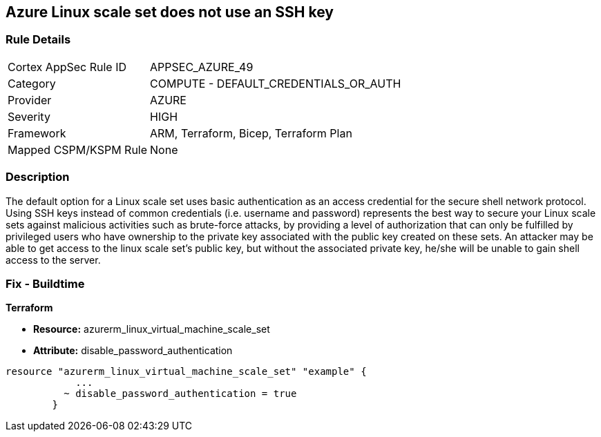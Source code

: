 == Azure Linux scale set does not use an SSH key


=== Rule Details

[cols="1,2"]
|===
|Cortex AppSec Rule ID |APPSEC_AZURE_49
|Category |COMPUTE - DEFAULT_CREDENTIALS_OR_AUTH
|Provider |AZURE
|Severity |HIGH
|Framework |ARM, Terraform, Bicep, Terraform Plan
|Mapped CSPM/KSPM Rule |None
|===


=== Description 


The default option for a Linux scale set uses basic authentication as an access credential for the secure shell network protocol.
Using SSH keys instead of common credentials (i.e. username and password) represents the best way to secure your Linux scale sets against malicious activities such as brute-force attacks, by providing a level of authorization that can only be fulfilled by privileged users who have ownership to the private key associated with the public key created on these sets.
An attacker may be able to get access to the linux scale set's public key, but without the associated private key, he/she will be unable to gain shell access to the server.

=== Fix - Buildtime


*Terraform* 


* *Resource:* azurerm_linux_virtual_machine_scale_set 
* *Attribute:* disable_password_authentication


[source,go]
----
resource "azurerm_linux_virtual_machine_scale_set" "example" {
            ...
          ~ disable_password_authentication = true
        }
----

